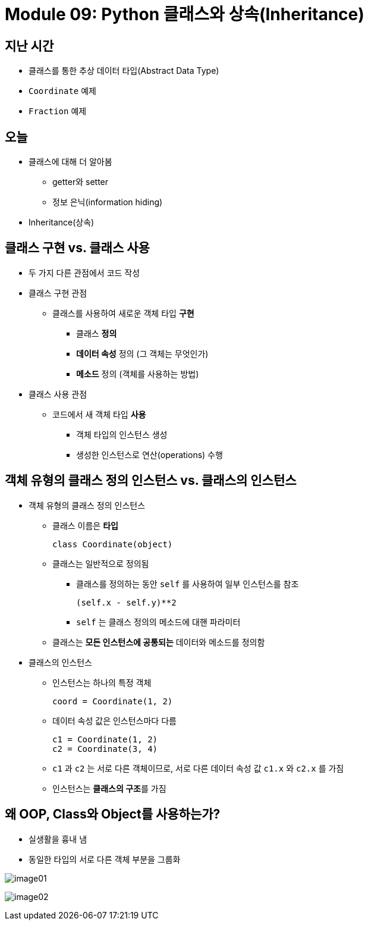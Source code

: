 = Module 09: Python 클래스와 상속(Inheritance)

== 지난 시간

* 클래스를 통한 추상 데이터 타입(Abstract Data Type)
* `Coordinate` 예제
* `Fraction` 예제

== 오늘

* 클래스에 대해 더 알아봄
** getter와 setter
** 정보 은닉(information hiding)
* Inheritance(상속)

== 클래스 구현 vs. 클래스 사용

* 두 가지 다른 관점에서 코드 작성

* 클래스 구현 관점
** 클래스를 사용하여 새로운 객체 타입 **구현**
*** 클래스 **정의**
*** **데이터 속성** 정의 (그 객체는 무엇인가)
*** **메소드** 정의 (객체를 사용하는 방법)

* 클래스 사용 관점
** 코드에서 새 객체 타입 **사용**
*** 객체 타입의 인스턴스 생성
*** 생성한 인스턴스로 연산(operations) 수행

== 객체 유형의 클래스 정의 인스턴스 vs. 클래스의 인스턴스

* 객체 유형의 클래스 정의 인스턴스
** 클래스 이름은 **타입**
+
----
class Coordinate(object)
----
+
** 클래스는 일반적으로 정의됨
*** 클래스를 정의하는 동안 `self` 를 사용하여 일부 인스턴스를 참조
+
----
(self.x - self.y)**2
----
+
*** `self` 는 클래스 정의의 메소드에 대핸 파라미터
** 클래스는 **모든 인스턴스에 공통되는** 데이터와 메소드를 정의함

* 클래스의 인스턴스
** 인스턴스는 하나의 특정 객체
+
---- 
coord = Coordinate(1, 2)
----
+
** 데이터 속성 값은 인스턴스마다 다름
+
----
c1 = Coordinate(1, 2)
c2 = Coordinate(3, 4)
----
+
** `c1` 과 `c2` 는 서로 다른 객체이므로, 서로 다른 데이터 속성 값 `c1.x` 와 `c2.x` 를 가짐
** 인스턴스는 **클래스의 구조**를 가짐

== 왜 OOP, Class와 Object를 사용하는가?

* 실생활을 흉내 냄
* 동일한 타입의 서로 다른 객체 부분을 그룹화

image:./images/image01.png[]

image:./images/image02.png[]